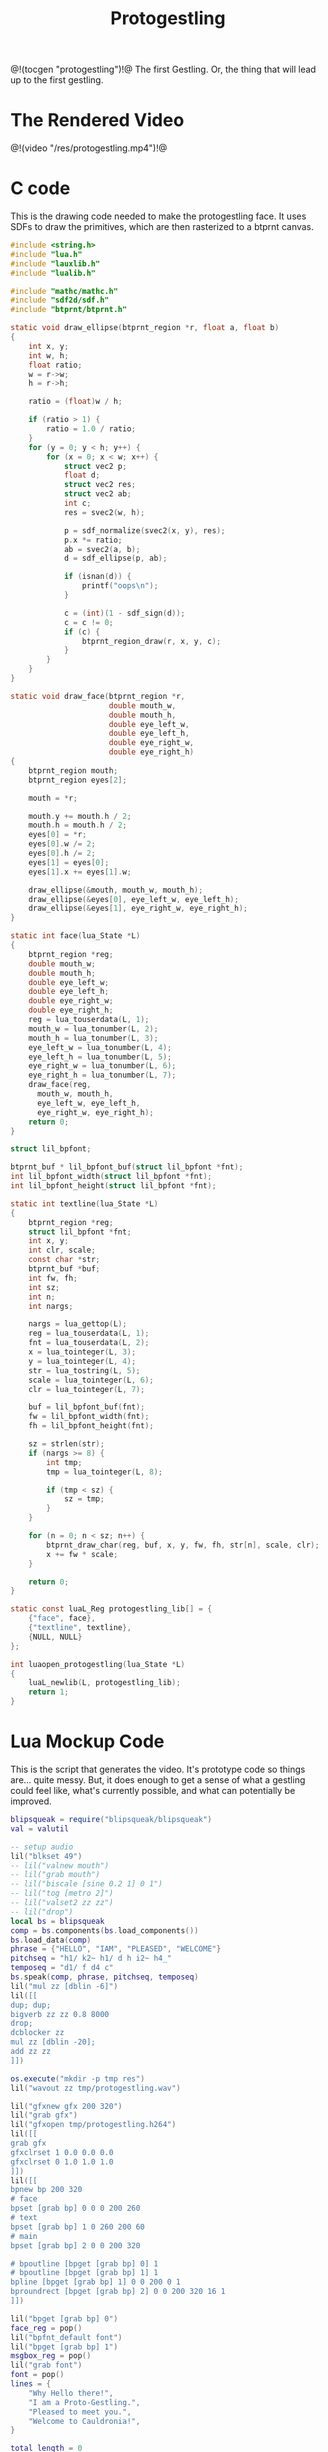 #+TITLE: Protogestling
@!(tocgen "protogestling")!@
The first Gestling. Or, the thing that will lead up to the
first gestling.

* The Rendered Video
@!(video "/res/protogestling.mp4")!@

* C code
This is the drawing code needed to make the protogestling
face. It uses SDFs to draw the primitives, which are then
rasterized to a btprnt canvas.

#+NAME: protogestling.c
#+BEGIN_SRC c :tangle protogestling/protogestling.c
#include <string.h>
#include "lua.h"
#include "lauxlib.h"
#include "lualib.h"

#include "mathc/mathc.h"
#include "sdf2d/sdf.h"
#include "btprnt/btprnt.h"

static void draw_ellipse(btprnt_region *r, float a, float b)
{
    int x, y;
    int w, h;
    float ratio;
    w = r->w;
    h = r->h;

    ratio = (float)w / h;

    if (ratio > 1) {
        ratio = 1.0 / ratio;
    }
    for (y = 0; y < h; y++) {
        for (x = 0; x < w; x++) {
            struct vec2 p;
            float d;
            struct vec2 res;
            struct vec2 ab;
            int c;
            res = svec2(w, h);

            p = sdf_normalize(svec2(x, y), res);
            p.x *= ratio;
            ab = svec2(a, b);
            d = sdf_ellipse(p, ab);

            if (isnan(d)) {
                printf("oops\n");
            }

            c = (int)(1 - sdf_sign(d));
            c = c != 0;
            if (c) {
                btprnt_region_draw(r, x, y, c);
            }
        }
    }
}

static void draw_face(btprnt_region *r,
                      double mouth_w,
                      double mouth_h,
                      double eye_left_w,
                      double eye_left_h,
                      double eye_right_w,
                      double eye_right_h)
{
    btprnt_region mouth;
    btprnt_region eyes[2];

    mouth = *r;

    mouth.y += mouth.h / 2;
    mouth.h = mouth.h / 2;
    eyes[0] = *r;
    eyes[0].w /= 2;
    eyes[0].h /= 2;
    eyes[1] = eyes[0];
    eyes[1].x += eyes[1].w;

    draw_ellipse(&mouth, mouth_w, mouth_h);
    draw_ellipse(&eyes[0], eye_left_w, eye_left_h);
    draw_ellipse(&eyes[1], eye_right_w, eye_right_h);
}

static int face(lua_State *L)
{
    btprnt_region *reg;
    double mouth_w;
    double mouth_h;
    double eye_left_w;
    double eye_left_h;
    double eye_right_w;
    double eye_right_h;
    reg = lua_touserdata(L, 1);
    mouth_w = lua_tonumber(L, 2);
    mouth_h = lua_tonumber(L, 3);
    eye_left_w = lua_tonumber(L, 4);
    eye_left_h = lua_tonumber(L, 5);
    eye_right_w = lua_tonumber(L, 6);
    eye_right_h = lua_tonumber(L, 7);
    draw_face(reg,
      mouth_w, mouth_h,
      eye_left_w, eye_left_h,
      eye_right_w, eye_right_h);
    return 0;
}

struct lil_bpfont;

btprnt_buf * lil_bpfont_buf(struct lil_bpfont *fnt);
int lil_bpfont_width(struct lil_bpfont *fnt);
int lil_bpfont_height(struct lil_bpfont *fnt);

static int textline(lua_State *L)
{
    btprnt_region *reg;
    struct lil_bpfont *fnt;
    int x, y;
    int clr, scale;
    const char *str;
    btprnt_buf *buf;
    int fw, fh;
    int sz;
    int n;
    int nargs;

    nargs = lua_gettop(L);
    reg = lua_touserdata(L, 1);
    fnt = lua_touserdata(L, 2);
    x = lua_tointeger(L, 3);
    y = lua_tointeger(L, 4);
    str = lua_tostring(L, 5);
    scale = lua_tointeger(L, 6);
    clr = lua_tointeger(L, 7);

    buf = lil_bpfont_buf(fnt);
    fw = lil_bpfont_width(fnt);
    fh = lil_bpfont_height(fnt);

    sz = strlen(str);
    if (nargs >= 8) {
        int tmp;
        tmp = lua_tointeger(L, 8);

        if (tmp < sz) {
            sz = tmp;
        }
    }

    for (n = 0; n < sz; n++) {
        btprnt_draw_char(reg, buf, x, y, fw, fh, str[n], scale, clr);
        x += fw * scale;
    }

    return 0;
}

static const luaL_Reg protogestling_lib[] = {
    {"face", face},
    {"textline", textline},
    {NULL, NULL}
};

int luaopen_protogestling(lua_State *L)
{
    luaL_newlib(L, protogestling_lib);
    return 1;
}
#+END_SRC
* Lua Mockup Code
This is the script that generates the video. It's prototype
code so things are... quite messy. But, it does enough
to get a sense of what a gestling could feel like, what's
currently possible, and what can potentially be improved.

#+NAME: protogestling_mockup.lua
#+BEGIN_SRC lua :tangle protogestling/protogestling_mockup.lua
blipsqueak = require("blipsqueak/blipsqueak")
val = valutil

-- setup audio
lil("blkset 49")
-- lil("valnew mouth")
-- lil("grab mouth")
-- lil("biscale [sine 0.2 1] 0 1")
-- lil("tog [metro 2]")
-- lil("valset2 zz zz")
-- lil("drop")
local bs = blipsqueak
comp = bs.components(bs.load_components())
bs.load_data(comp)
phrase = {"HELLO", "IAM", "PLEASED", "WELCOME"}
pitchseq = "h1/ k2~ h1/ d h i2~ h4_"
temposeq = "d1/ f d4 c"
bs.speak(comp, phrase, pitchseq, temposeq)
lil("mul zz [dblin -6]")
lil([[
dup; dup;
bigverb zz zz 0.8 8000
drop;
dcblocker zz
mul zz [dblin -20];
add zz zz
]])

os.execute("mkdir -p tmp res")
lil("wavout zz tmp/protogestling.wav")

lil("gfxnew gfx 200 320")
lil("grab gfx")
lil("gfxopen tmp/protogestling.h264")
lil([[
grab gfx
gfxclrset 1 0.0 0.0 0.0
gfxclrset 0 1.0 1.0 1.0
]])
lil([[
bpnew bp 200 320
# face
bpset [grab bp] 0 0 0 200 260
# text
bpset [grab bp] 1 0 260 200 60
# main
bpset [grab bp] 2 0 0 200 320

# bpoutline [bpget [grab bp] 0] 1
# bpoutline [bpget [grab bp] 1] 1
bpline [bpget [grab bp] 1] 0 0 200 0 1
bproundrect [bpget [grab bp] 2] 0 0 200 320 16 1
]])

lil("bpget [grab bp] 0")
face_reg = pop()
lil("bpfnt_default font")
lil("bpget [grab bp] 1")
msgbox_reg = pop()
lil("grab font")
font = pop()
lines = {
    "Why Hello there!",
    "I am a Proto-Gestling.",
    "Pleased to meet you.",
    "Welcome to Cauldronia!",
}

total_length = 0

for _,ln in pairs(lines) do
    total_length = total_length + #ln
end

function protoface(reg, shape)
    mouth = shape[1]
    left_eye = shape[2]
    right_eye = shape[3]
    protogestling.face(reg,
        mouth[1], mouth[2],
        left_eye[1], left_eye[2],
        right_eye[1], right_eye[2])
end

wide_mouth = {0.9, 0.3}
thin_mouth = {0.9, 0.1}
small_mouth = {0.1, 0.1}

big_eye = {0.3, 0.9}
round_eye = {0.3, 0.3}

thin_eye = {0.1, 0.9}

mouth_shapes = {
    -- 0
    {wide_mouth, big_eye, big_eye},
    -- 1
    {thin_mouth, round_eye, round_eye},
    -- 2
    {small_mouth, big_eye, round_eye},
    -- 3
    {wide_mouth, round_eye, big_eye},
    -- 4
    {thin_mouth, round_eye, big_eye},
    -- 5
    {small_mouth, thin_eye, thin_eye},
    -- 6
    {wide_mouth, round_eye, big_eye},
    -- 7
    {thin_mouth, round_eye, thin_eye},
    -- 8
    {small_mouth, thin_eye, round_eye},
}

test_shape = 0
prev_face = nil

function lerp(curval, target)
    local speed = 0.2
    curval = curval + ((target - curval) * speed)
    return curval
end

function lerp_face(curface, target)
    mouthlerp = {
        lerp(curface[1][1], target[1][1]),
        lerp(curface[1][2], target[1][2]),
    }
    leyelerp = {
        lerp(curface[2][1], target[2][1]),
        lerp(curface[2][2], target[2][2]),
    }
    reyelerp = {
        lerp(curface[3][1], target[3][1]),
        lerp(curface[3][2], target[3][2]),
    }
    return {
        mouthlerp, leyelerp, reyelerp
    }
end

local curface = nil

function draw_face()
    local shape = math.floor(val.get("mouth")) + 1
    -- local shape = test_shape + 1
    lil("bpfill [bpget [grab bp] 0] 0")

    if (curface == nil) then
        curface = mouth_shapes[shape]
    end

    curface = lerp_face(curface, mouth_shapes[shape])
    protoface(face_reg, curface)
    -- protogestling.face(face_reg, 0.9, 0.3, 0.3, 0.9, 0.3, 0.9)
    -- protogestling.face(face_reg, 0.9, 0.3, 0.3, 0.9, 0.3, 0.9)
end

function draw_textblock(lines, textpos)
    for pos, ln in pairs(lines) do
        local lnsz = #ln
        if textpos < lnsz then
            lnsz = textpos
        end
        protogestling.textline(msgbox_reg, font, 10, 10 + 10*(pos -1), ln, 1, 1, lnsz)
        textpos = textpos - lnsz
        if textpos <= 0 then
            return pos, lnsz
        end
    end
end

function get_next_char(lines, lpos, cpos)
    cpos = cpos + 1
    if cpos > #lines[lpos] then
        lpos = lpos + 1
        cpos = 1
    end

    if lpos > #lines then
        return nil
    end

    return string.char(string.byte(lines[lpos], cpos))
end

speed = 5
pause = 30
timer = speed

txtpos = 0
nframes = 60 * 10
fpos = 0
for n=1,nframes do
    if fpos == 0 then
        print(n)
        fpos = 60
        test_shape = test_shape + 1
        test_shape = test_shape % 9
    end
    fpos = fpos - 1
    lil("compute 15")
    draw_face()
    local lpos, cpos = draw_textblock(lines, txtpos)
    lil("bproundrect [bpget [grab bp] 2] 0 0 200 320 16 1")
    lil("grab gfx")
    lil("gfxfill 0")
    lil("bptr [grab bp] 0 0 200 320 0 0 1")
    lil("grab gfx")
    lil("gfxtransfer; dup")
    lil("gfxappend")

    timer = timer - 1

    if timer <= 0 then
        local nc = get_next_char(lines, lpos, cpos)
        if nc == '!' or nc == '.' then
            timer = pause
        else
            timer = speed
        end
        txtpos = txtpos + 1
        if txtpos > total_length then
            txtpos = total_length
        end
    end
end

lil("gfxclose")
lil("gfxmp4 tmp/protogestling.h264 tmp/protogestling.mp4")
os.execute("ffmpeg -y -i tmp/protogestling.mp4 -i tmp/protogestling.wav -pix_fmt yuv420p -acodec aac res/protogestling.mp4")
#+END_SRC
